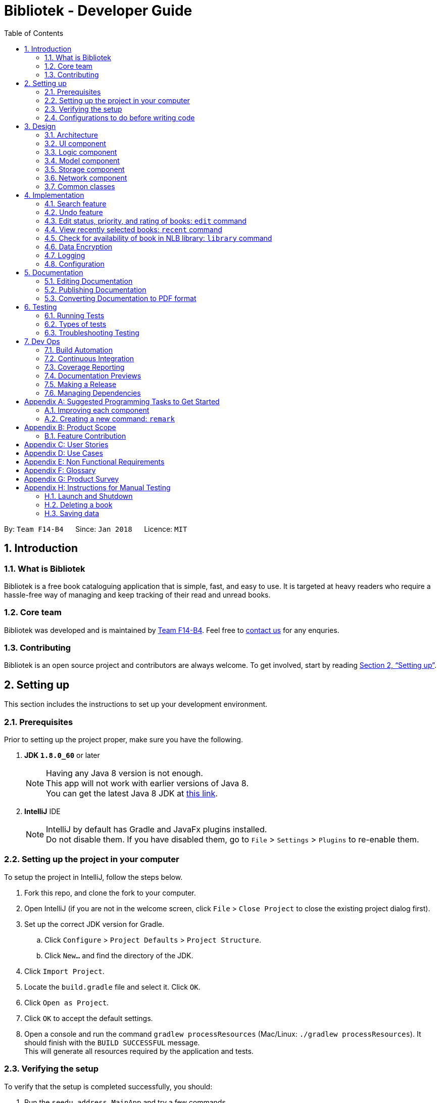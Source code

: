 = Bibliotek - Developer Guide
:toc: left
:toc-title: Table of Contents
:sectnums:
:imagesDir: images
:stylesDir: stylesheets
:xrefstyle: full
:linkattrs:
ifdef::env-github[]
:tip-caption: :bulb:
:note-caption: :information_source:
endif::[]
:repoURL: https://github.com/CS2103JAN2018-F14-B4/main/tree/master

By: `Team F14-B4`      Since: `Jan 2018`      Licence: `MIT`

== Introduction

=== What is Bibliotek
Bibliotek is a free book cataloguing application that is simple, fast, and easy to use. It is targeted at heavy readers who require a hassle-free way of managing and keep tracking of their read and unread books.

=== Core team
Bibliotek was developed and is maintained by https://github.com/CS2103JAN2018-F14-B4[Team F14-B4]. Feel free to https://f14-b4.netlify.com/contactus[contact us] for any enquries.

=== Contributing
Bibliotek is an open source project and contributors are always welcome. To get involved, start by reading <<Setting-Up>>.

[[Setting-Up]]
== Setting up

This section includes the instructions to set up your development environment.

=== Prerequisites

Prior to setting up the project proper, make sure you have the following.

. *JDK `1.8.0_60`* or later
+
[NOTE]
Having any Java 8 version is not enough. +
This app will not work with earlier versions of Java 8. +
You can get the latest Java 8 JDK at http://www.oracle.com/technetwork/java/javase/downloads/jdk8-downloads-2133151.html[this link].
+

. *IntelliJ* IDE
+
[NOTE]
IntelliJ by default has Gradle and JavaFx plugins installed. +
Do not disable them. If you have disabled them, go to `File` > `Settings` > `Plugins` to re-enable them.


=== Setting up the project in your computer

To setup the project in IntelliJ, follow the steps below.

. Fork this repo, and clone the fork to your computer.
. Open IntelliJ (if you are not in the welcome screen, click `File` > `Close Project` to close the existing project dialog first).
. Set up the correct JDK version for Gradle.
.. Click `Configure` > `Project Defaults` > `Project Structure`.
.. Click `New...` and find the directory of the JDK.
. Click `Import Project`.
. Locate the `build.gradle` file and select it. Click `OK`.
. Click `Open as Project`.
. Click `OK` to accept the default settings.
. Open a console and run the command `gradlew processResources` (Mac/Linux: `./gradlew processResources`). It should finish with the `BUILD SUCCESSFUL` message. +
This will generate all resources required by the application and tests.

=== Verifying the setup

To verify that the setup is completed successfully, you should:

. Run the `seedu.address.MainApp` and try a few commands.
. <<Testing,Run the tests>> to ensure they all pass.

=== Configurations to do before writing code

This subsection includes configurations that you may find necessary or useful as you work on this project. We recommend that you make these configuration changes and additions before you start writing code.

==== Configuring the coding style

This project follows https://github.com/oss-generic/process/blob/master/docs/CodingStandards.adoc[oss-generic coding standards]. IntelliJ's default style is mostly compliant with ours but it uses a different import order from ours. Follow the instructions below to rectify this.

. Go to `File` > `Settings...` (Windows/Linux), or `IntelliJ IDEA` > `Preferences...` (macOS).
. Select `Editor` > `Code Style` > `Java`.
. Click on the `Imports` tab to set the order.

* For `Class count to use import with '\*'` and `Names count to use static import with '*'`: Set to `999` to prevent IntelliJ from contracting the import statements.
* For `Import Layout`: The order is `import static all other imports`, `import java.\*`, `import javax.*`, `import org.\*`, `import com.*`, `import all other imports`. Add a `<blank line>` between each `import`.

Optionally, you can follow the <<UsingCheckstyle#, UsingCheckstyle.adoc>> document to configure Intellij to check style-compliance as you write code.

==== Updating documentation to match your fork

After forking the repo, links in the documentation will still point to the `se-edu/addressbook-level4` repo. If you plan to develop this as a separate product (i.e. instead of contributing to the `se-edu/addressbook-level4`) , you should replace the URL in the variable `repoURL` in `DeveloperGuide.adoc` and `UserGuide.adoc` with the URL of your fork.

==== Setting up CI

Set up Travis to perform Continuous Integration (CI) for your fork. See <<UsingTravis#, UsingTravis.adoc>> to learn how to set it up.

After setting up Travis, you can optionally set up coverage reporting for your team fork (see <<UsingCoveralls#, UsingCoveralls.adoc>>).

[NOTE]
Coverage reporting could be useful for a team repository that hosts the final version but it is not that useful for your personal fork.

Optionally, you can set up AppVeyor as a second CI (see <<UsingAppVeyor#, UsingAppVeyor.adoc>>).

[NOTE]
Having both Travis and AppVeyor ensures your App works on both Unix-based platforms and Windows-based platforms (Travis is Unix-based and AppVeyor is Windows-based).

==== Getting started with coding

When you are ready to start coding:

1. Get some sense of the overall design by reading <<Design-Architecture>>.
2. Take a look at <<GetStartedProgramming>>.

== Design

This section documents the design and interaction of components in Bibliotek. Please take a moment to understand the different components before making any code changes.

[[Design-Architecture]]
=== Architecture
The *_Architecture Diagram_* in Figure 1 explains the high-level design of the App.

.Architecture Diagram
image::Architecture.png[width="600"]

[TIP]
The `.pptx` files used to create diagrams in this document can be found in the link:{repoURL}/docs/diagrams/[diagrams] folder. To update a diagram, modify the diagram in the pptx file, select the objects of the diagram, and choose `Save as picture`.

Given below is a quick overview of each component.

`Main` has only one class called link:{repoURL}/src/main/java/seedu/address/MainApp.java[`MainApp`]. Its responsibilities are as follows.

* At app launch: Initializes the components in the correct sequence, and connects them up with each other.
* At shut down: Shuts down the components and invokes cleanup method where necessary.

<<Design-Commons,*`Commons`*>> represents a collection of classes used by multiple other components. Two of those classes play important roles at the architecture level.

* `EventsCenter` : This class (written using https://github.com/google/guava/wiki/EventBusExplained[Google's Event Bus library]) is used by components to communicate with other components using events (i.e. a form of _Event Driven_ design).
* `LogsCenter` : Used by many classes to write log messages to the App's log file.

The rest of the App consists of five components. These components and a brief summary of their responsibilities are given below.

* <<Design-Ui,*`UI`*>>: The UI of the App.
* <<Design-Logic,*`Logic`*>>: The command executor.
* <<Design-Model,*`Model`*>>: Holds the data of the App in-memory.
* <<Design-Storage,*`Storage`*>>: Reads data from, and writes data to, the hard disk.
* <<Design-Network,*`Network`*>>: Makes web API calls to online services.

Each of the five components:

* Defines its _API_ in an `interface` with the same name as the Component.
* Exposes its functionality using a `{Component Name}Manager` class.

For example, the `Logic` component defines it's API in the `Logic.java` interface and exposes its functionality using the `LogicManager.java` class.
The _Class Diagram_ in Figure 2 shows the interaction between different classes in the `Logic` component.

.Class Diagram of the Logic Component
image::LogicClassDiagram.png[width="800"]

[discrete]
==== Events-Driven nature of the design

The _Sequence Diagram_ in Figure 3 shows how the components interact for the scenario where the user issues the command `delete 1`.

.Component interactions for `delete 1` command (part 1)
image::SDforDeleteBook.png[width="800"]

[NOTE]
Note how the `Model` simply raises a `BookShelfChangedEvent` when the `BookShelf` data is changed, instead of asking `Storage` to save the updates to the hard disk.

Figure 4 shows how the `EventsCenter` reacts to that event, which eventually results in the updates being saved to the hard disk and the status bar of the UI being updated to reflect the 'Last Updated' time.

.Component interactions for `delete 1` command (part 2)
image::SDforDeleteBookEventHandling.png[width="800"]

[NOTE]
Note how the event is propagated through the `EventsCenter` to the `Storage` and `UI` without `Model` having to be coupled to either of them. This is an example of how this Event Driven approach helps us reduce direct coupling between components.

The sections below give more details of each component.

[[Design-Ui]]
=== UI component

The _Class Diagram_ in Figure 5 shows the interaction between different classes in the `Ui` component.

.Structure of the UI Component
image::UiClassDiagram.png[width="800"]

*API* : link:{repoURL}/src/main/java/seedu/address/ui/Ui.java[`Ui.java`]

The UI consists of a `MainWindow` that is made up of parts, such as `CommandBox`, `ResultDisplay`, `BookListPanel`, `StatusBarFooter`, `BookDetailsPanel`, etc. All these, including the `MainWindow`, inherit from the abstract `UiPart` class.

The `Ui` component uses JavaFx UI framework. The layout of these UI parts are defined in matching `.fxml` files that are in the `src/main/resources/view` folder. For example, the layout of the link:{repoURL}/src/main/java/seedu/address/ui/MainWindow.java[`MainWindow`] is specified in link:{repoURL}/src/main/resources/view/MainWindow.fxml[`MainWindow.fxml`].

The key functionalities of the `Ui` component are:

* Executing user commands using the `Logic` component.
* Binding itself to some data in the `Model` so that the UI can auto-update when data in the `Model` change.
* Responding to events raised from various parts of the App and updating the UI accordingly.

[[Design-Logic]]
=== Logic component

The _Class Diagram_ in Figure 6 shows the interaction between different classes in the `Logic` component.

[[fig-LogicClassDiagram]]
.Structure of the Logic Component
image::LogicClassDiagram.png[width="800"]

The `Logic` component is home to various classes which extends `Command`. These classes represent supported commands that may or may not be undoable.
The structural relationship between `Command` and `UndoableCommand` is shown in Figure 7 below.

.Structure of Commands in the Logic Component. This diagram shows finer details concerning `XYZCommand` and `Command` in <<fig-LogicClassDiagram>>
image::LogicCommandClassDiagram.png[width="800"]

NOTE: An `UndoableCommand` is a command that makes changes to the book shelf data.

*API* :
link:{repoURL}/src/main/java/seedu/address/logic/Logic.java[`Logic.java`]

The following is the general workflow when the user enters some input.

.  `Logic` uses the `BookShelfParser` class to parse the user input.
.  This results in a `Command` object which is executed by the `LogicManager`.
.  The command execution can affect the `Model` (e.g. adding a book), make web API calls using the `Network`, and/or raise events.
.  The result of the command execution is encapsulated as a `CommandResult` object which is passed back to the `Ui`.

The _Sequence Diagram_ in Figure 8 shows the interactions within the `Logic` component for the `execute("delete 1")` API call.

.Interactions Inside the Logic Component for the `delete 1` Command
image::DeleteBookSdForLogic.png[width="800"]

[[Design-Model]]
=== Model component

The _Class Diagram_ in Figure 9 shows the interaction between different classes in the `Model` component.

.Structure of the Model Component
image::ModelClassDiagram.png[width="800"]

*API* : link:{repoURL}/src/main/java/seedu/address/model/Model.java[`Model.java`]

The `Model`:

* stores a `UserPref` object that represents the user's preferences.
* stores the `BookShelf` data.
* stores the user added aliases.
* exposes an unmodifiable `ObservableList<Book>` that can be 'observed' e.g. the UI can be bound to this list so that the UI automatically updates when the data in the list changes.
* does not depend on any of the other components.

[[Design-Storage]]
=== Storage component

The _Class Diagram_ in Figure 10 shows the interaction between different classes in the `Storage` component.

.Structure of the Storage Component
image::StorageClassDiagram.png[width="800"]

*API* : link:{repoURL}/src/main/java/seedu/address/storage/Storage.java[`Storage.java`]

The `Storage` component:

* can save `UserPref` objects in json format and read it back.
* can save the `BookShelf` data in xml format and read it back.
* can save the recently selected books data in xml format and read it back.
* can save the `UniqueAliasList` data in xml format and read it back.
* does not depend on any of the other four components.

[[Design-Network]]
=== Network component

The _Class Diagram_ in Figure 11 shows the interaction between different classes in the `Network` component.

.Structure of the Network Component
image::NetworkClassDiagram.png[width="800"]

*API*: link:{repoURL}/src/main/java/seedu/address/network/Network.java[`Network.java`]

The `Network` component:

* can make asynchronous web API calls to Google Books API.
* can make asynchronous web API calls to NLB catalogue.
* does not depend on any of the other four components.

[[Design-Commons]]
=== Common classes

Classes used by multiple components are in the `seedu.address.commons` package. This includes event and utility classes.

== Implementation

This section describes some noteworthy details on how certain features are implemented.

// tag::search1[]
=== Search feature

The search feature allows the user to search for books on https://books.google.com/[Google Books, window="_blank"] that matches some user-specified parameters.
This allows the user to easily search for particular books, and to add them without having to enter all the information manually (using the `add` command).

==== Current Implementation

[[Search-Network]]
===== Network component
// end::search1[]

As part of the implementation of the search feature, the network component was added to allow for communicating with online services.
An overview of the network component can be found in <<Design-Network>>.

// tag::search2[]
The `Network` object is passed by `LogicManager` into each `Command`, and is available for use by default, without the need for the `Command` to override `setData`.

The `Network` API exposes various methods for making web API calls to various endpoints.
Apart from those, it also provides a `stop` method that allows for graceful shutdown of the internal asynchronous HTTP client.

As an example, if a command needs to retrieve search results from https://developers.google.com/books/[Google Books API, window="_blank"], it can make a call to the `searchBooks` method of the `Network` API.
The following sequence diagram shows what happens when `searchBooks` is called:

image::SearchBooksSequenceDiagram.png[width="700"]

The methods shown above are asynchronous - they will not wait for the completion of the HTTP request.
In particular, note that when `Network#searchBooks` finishes execution, the HTTP request might not have completed yet.
This is accomplished through the use of a chain of `CompletableFuture` objects, which holds the operations that the above methods wish to apply to the data.
This is most evident in the `executeGetAndApply` method, as shown below:
[source,java]
----
    private <T> CompletableFuture<T> executeGetAndApply(String url, Function<String, ? extends T> fn) {
        return httpClient
                .makeGetRequest(url)
                .thenApply(GoogleBooksApi::requireJsonContentType)
                .thenApply(GoogleBooksApi::requireHttpStatusOk)
                .thenApply(HttpResponse::getResponseBody)
                .thenApply(fn);
    }
----

Once the HTTP request completes, the operations in the `CompletableFuture` objects will be executed. These operations are summarized by the following activity diagram:

image::SearchBooksActivityDiagram.png[width="600"]

If the HTTP request fails, the response is unexpected, or the conversion to `BookShelf` fails, then the proceeding operations
added by the calls to `thenApply` will be skipped, and the `CompletableFuture` is considered to have completed exceptionally.
If necessary, the caller can handle the failure by chaining an `exceptionally` call onto the `CompletableFuture` it receives.

[[Search-Command]]
===== Search command

With the network component in place, the `search` command can now be implemented.

When a `search` command is entered, a `SearchCommand` object will be created if the parsing of the command was successful,
which will make a call to `searchBooks` on the `Network` API, as shown in the sequence diagram below:

image::SearchCommandSequenceDiagram.png[width="750"]

As described in <<Search-Network>>, when the event is handled by `NetworkManager`, this will result in an asynchronous HTTP request being made to https://developers.google.com/books/[Google Books API, window="_blank"].
Once the request and the parsing of the response completes successfully, the operation added by the `thenAccept` call in `SearchCommand` will be executed.
This results in the execution of the following method in `SearchCommand`:

[source,java]
----
    private void displaySearchResults(ReadOnlyBookShelf bookShelf) {
        model.updateSearchResults(bookShelf);
        model.setActiveListType(ActiveListType.SEARCH_RESULTS);
        EventsCenter.getInstance().post(new ActiveListChangedEvent());
        EventsCenter.getInstance().post(new NewResultAvailableEvent(
                String.format(SearchCommand.MESSAGE_SEARCH_SUCCESS, bookShelf.size())));
        EventsCenter.getInstance().post(new EnableCommandBoxRequestEvent());
    }
----

Note that this method is run on the JavaFX thread (using `Platform#runLater`) because it will result in updates to the book list panel.
If such updates are not done on the JavaFX thread, JavaFX will throw an `IllegalStateException`.

==== Design Considerations

===== Aspect: Asynchronous vs synchronous

* **Alternative 1 (current choice):** HTTP requests are made asynchronously.
** Pros: The application will be more responsive, as potentially long-running HTTP requests will not block the application thread.
** Cons: Not straightforward to implement, especially considering that changes to the UI have to be made on the JavaFX application thread.
* **Alternative 2:** HTTP requests are made synchronously (on the JavaFX application thread).
** Pros: More straightforward to implement, as well as to understand the implementation.
** Cons: The UI will be unresponsive for the duration of the HTTP requests, and this can degrade the user experience.

===== Aspect: Design of network API

* **Alternative 1 (current choice):** Call methods on the `Network` API directly, which return `CompletableFuture` objects.
** Pros: More explicit flow of data, making it easier to understand and debug.
** Cons: Since web API calls are made by certain commands, the `NetworkManager` will have to be passed from `MainApp` all the way into each `Command`.
* **Alternative 2:** Use events to request for web API calls and retrieve the results.
** Pros: Less coupling - no component will be directly depending on the network component.
** Cons: The flow of data can become less explicit and clear, and it becomes more complicated to use a single web API call for multiple purposes.

===== Aspect: Converting JSON responses to model types

* **Alternative 1 (current choice):** Convert to a temporary data holder before converting to model type.
** Pros: Easier and more straightforward implementation - a large part of the conversion work is done by the Jackson library.
** Cons: Slower and less efficient - due to the double conversion and the use of the Reflection API (in the Jackson library).
* **Alternative 2:** Convert parsed JSON directly to model type.
** Pros: Faster and more efficient.
** Cons: Code will be more complicated and tedious - we will need to traverse through the JSON node tree manually.
// end::search2[]

// tag::undoredo[]
=== Undo feature
==== Current Implementation

The undo mechanism is facilitated by an `UndoStack`, which resides inside `LogicManager`. It supports undoing of commands that modifies the state of the book shelf (e.g. `add`, `edit`). Such commands will inherit from `UndoableCommand`.

`UndoStack` only deals with `UndoableCommands`. Commands that cannot be undone will inherit from `Command` instead. The following diagram shows the inheritance diagram for commands:

image::LogicCommandClassDiagram.png[width="800"]

As you can see from the diagram, `UndoableCommand` adds an extra layer between the abstract `Command` class and concrete commands that can be undone, such as the `DeleteCommand`. Note that extra tasks need to be done when executing a command in an _undo-able_ way, such as saving the state of the book shelf before execution. `UndoableCommand` contains the high-level algorithm for those extra tasks while the child classes implements the details of how to execute the specific command. Note that this technique of putting the high-level algorithm in the parent class and lower-level steps of the algorithm in child classes is also known as the https://www.tutorialspoint.com/design_pattern/template_pattern.htm[template pattern].

Commands that are not undoable are implemented this way:
[source,java]
----
public class ListCommand extends Command {
    @Override
    public CommandResult execute() {
        // ... list logic ...
    }
}
----

With the extra layer, the commands that are undoable are implemented this way:
[source,java]
----
public abstract class UndoableCommand extends Command {
    @Override
    public CommandResult execute() {
        // ... undo logic ...

        executeUndoableCommand();
    }
}

public class DeleteCommand extends UndoableCommand {
    @Override
    public CommandResult executeUndoableCommand() {
        // ... delete logic ...
    }
}
----

Suppose that the user has just launched the application. The `UndoStack` will be empty at the beginning.

The user executes a new `UndoableCommand`, `delete 5`, to delete the 5th book in the book shelf. The current state of the book shelf is saved before the `delete 5` command executes. The `delete 5` command will then be pushed onto the `undoStack` (the current state is saved together with the command).

image::UndoRedoStartingStackDiagram.png[width="700"]

As the user continues to use the program, more commands are added into the `undoStack`. For example, the user may execute `add 1` to add a new book.

image::UndoRedoNewCommand1StackDiagram.png[width="700"]

[NOTE]
If a command fails its execution, it will not be pushed to the `UndoStack` at all.

The user now decides that adding the book was a mistake, and decides to undo that action using `undo`.

We will pop the most recent command out of the `undoStack`. We will restore the book shelf to the state before the `add` command executed.

image::UndoRedoExecuteUndoStackDiagram.png[width="700"]

[NOTE]
If the `undoStack` is empty, then there are no other commands left to be undone, and an `Exception` will be thrown when popping the `undoStack`.

The following sequence diagram shows how the undo operation works:

image::UndoRedoSequenceDiagram.png[width="700"]

Commands that are not undoable are not added into the `undoStack`. For example, `list`, which inherits from `Command` rather than `UndoableCommand`, will not be added after execution:

image::UndoRedoNewCommand2StackDiagram.png[width="700"]

The following activity diagram summarize what happens inside the `UndoStack` when a user executes a new command:

image::UndoRedoActivityDiagram.png[width="550"]

==== Design Considerations

===== Aspect: Implementation of `UndoableCommand`

* **Alternative 1 (current choice):** Add a new abstract method `executeUndoableCommand()`
** Pros: We will not lose any undone/redone functionality as it is now part of the default behaviour. Classes that deal with `Command` do not have to know that `executeUndoableCommand()` exist.
** Cons: Hard for new developers to understand the template pattern.
* **Alternative 2:** Just override `execute()`
** Pros: Does not involve the template pattern, easier for new developers to understand.
** Cons: Classes that inherit from `UndoableCommand` must remember to call `super.execute()`, or lose the ability to undo/redo.

===== Aspect: How undo executes

* **Alternative 1 (current choice):** Individual command knows how to undo by itself.
** Pros: Will use less memory (e.g. for `delete`, just save the book being deleted).
** Cons: We must ensure that the implementation of each individual command are correct.
* **Alternative 2:** Saves the entire book shelf.
** Pros: Easy to implement.
** Cons: May have performance issues in terms of memory usage.

===== Aspect: Type of commands that can be undone

* **Alternative 1 (current choice):** Only include commands that modifies the book fetch (`add`, `clear`, `edit`).
** Pros: We only revert changes that are hard to change back (the view can easily be re-modified as no data are lost).
** Cons: User might think that undo also applies when the view is modified (for example `search`), only to realize that it does not do that, after executing `undo`.
* **Alternative 2:** Include all commands.
** Pros: Might be more intuitive for the user.
** Cons: User have no way of skipping such commands if he or she just want to reset the state of the book  shelf and not the view.
**Additional Info:** See the discussion  https://github.com/se-edu/addressbook-level4/issues/390#issuecomment-298936672[here].
// end::undoredo[]

// tag::edit[]
=== Edit status, priority, and rating of books: `edit` command

==== Current implementation

When `edit` command is entered,

. `EditCommandParser` will extract the index and the parameters from the user input.
. `EditCommandParser` checks that at least one parameter is present, and that the parameter(s) are valid.
. `EditCommandParser` creates an `EditCommand` with the index and parameter(s).
. `EditCommand` is preprocessed to check that `ActiveListType` is correct and index is valid.
. The `Book` to edit (`bookToEdit`) is identified by the index. Another `Book` (`editedBook`) is created based on the specified parameters.
. `editedBook` replaces `bookToEdit` in `BookShelf`.


Sequence Diagram

image::editseq.png[width="550"]

Default value of the book.

image::defaultbook.png[width="550"]

The book after you edit (r/4, s/r, p/h).

image::newbook.png[width="550"]

==== Design considerations

===== Aspect: Presentation of rating

* **Alternative 1:** Show users the rating as a number.
** Pros: Easy to implement.
** Cons: Not aesthetically appealing.
* **Alternative 2 (current choice):** Show users the rating as stars.
** Pros: Difficult to implement.
** Cons: Improves the aesthetic appeal and clarity.

===== Aspect: Interpretation of unspecified parameters

* **Alternative 1 (current choice):** Unspecified parameters are left unchanged.
** Pros: Users can omit parameters that they do not wish to change.
** Cons: More difficult to implement.
* **Alternative 2:** Unspecified parameters are set to default value.
** Pros: Easy to implement.
** Cons: Users need to specify all parameters to change one.
// end::edit[]

// tag::recent[]
=== View recently selected books: `recent` command

The `recent` command allows the user to view books that he/she recently selected.
This allows the user to easily look back for a particular book, and to add it into his/her book shelf without having to perform a search again.

==== Current implementation

Recently selected books are stored in a `UniqueBookCircularList` which resides in `ModelManager`.
`Model` exposes a method `addRecentBook(Book)` to add new book selections. Whenever a new book is selected, `LogicManager` handles the `BookListSelectionChangedEvent` and adds the book into the list.

When `recent` is entered, it will be parsed into a `RecentCommand`, which when executed, sets the `ActiveListType` to `RECENT_BOOKS`.
It then posts `ActiveListChangedEvent` to the `EventCenter` to signal this change. The interaction between components is shown in the diagram below.

image::SequenceDiagramRecentCommandLogic.png[width="550"]

NOTE: `ActiveListType` is needed because the commands that users can perform on different lists differ. For example, users cannot delete books if the `ActiveListType` is `RECENT_BOOKS`.

`ActiveListChangedEvent` is handled by `MainWindow`, which updates the list displayed in `BookListPanel`.

image::SequenceDiagramRecentCommandEvent.png[width="450"]

`UniqueBookCircularList` has size 50 by default. For illustration purposes, assume we have a
`UniqueBookCircularList` of size 2 that is empty at the start. `ActiveListType` is `BOOK_SHELF`.

The user performs `select 1` to view information on the 1st book in the book shelf. The
selected book is added onto the `UniqueBookCircularList`.

image::RecentCommandListOne.png[width="450"]

NOTE: If select fails to execute (eg. given index is invalid), the list will remain unchanged.

The user then selects another book with `select 2`. The book is added to the front of the `UniqueBookCircularList`.

image::RecentCommandListTwo.png[width="450"]

NOTE: Selecting a book directly from the UI (without using `select` command) will also update the list according.

Now if the user performs `select 1` again, the book `One`, which already exists in the list, will be removed
from the list and added again so that it is in the first index of the list (most recently selected).

image::RecentCommandListThree.png[width="450"]

Note that the `UniqueBookCircularList` is currently full. When user performs `select 3`, since
`Three` is not in the list, the book at the last index (the least recent selection) is removed to make space for `Three` (`Two` in this case).

image::RecentCommandListFour.png[width="450"]

NOTE: `UniqueBookCircularList::equals` is order sensitive since the order determines the recency.

When Bibliotek is exited, the data in the `UniqueBookCircularList` is stored in the format
of `BookShelf`. This data is read and converted to `UniqueBookCircularList` upon opening Bibliotek.

==== Design considerations

===== Aspect: Type of selected books that are shown

* **Alternative 1 (current choice):** All books selected from the user's book shelf or search results.
** Pros: More intuitive for the user.
** Cons: Users can easily find books in his book shelf. Including these books in `recent` list
may not be useful and take up space.
* **Alternative 2:** Only books selected from the user's search results.
** Pros: Users are more likely to need `recent` to find these books. We can reduce clutter
by only showing these books.
** Cons: Less intuitive for the user. We also need to deal with books that are added or deleted after selection.

===== Aspect: Data structure to hold the recently selected books data

* **Alternative 1 (current choice):** Make a new type of book list `UniqueBookCircularList`.
** Pros: Can make the size limit and add mechanism a property of the new list.
** Cons: Have to deal with multiple data structures to hold data for different purposes.
* **Alternative 2:** Use `BookShelf`.
** Pros: Re-use of existing data structure.
** Cons: `BookShelf` supports functionalities that are not needed to store recently selected books.
// end::recent[]

// tag::library[]
=== Check for availability of book in NLB library: `library` command

The `library` command allows the user to easily check for the availability of books in NLB libraries.
This eliminates the need to manually enter search information into the NLB catalogue. The user can use this information to decide when or whether to read a book.

==== Current implementation

When a `library` command is entered, a `LibraryCommand` will be created if the parsing of the command was successful, which will
make a call to `searchLibraryForBook(Book)` on the `Network` API. This will result in an asynchronous HTTP request being made to
https://catalogue.nlb.gov.sg/cgi-bin/spydus.exe/MSGTRN/EXPNOS/NLBHOME?HOMEPRMS=NLBGENPARAMS[NLB Catalogue].
Once the HTTP request completes, the operations in the `.thenApply(...)`, shown in the code block below, will execute.

[source,java]
----
    private CompletableFuture<String> execute(String url, Book book) {
        return httpClient
                .makeGetRequest(url)
                .thenApply(NlbCatalogueApi::requireHtmlContentType)
                .thenApply(NlbCatalogueApi::requireHttpStatusOk)
                .thenApply(HttpResponse::getResponseBody)
                .thenApply(result -> NlbResultHelper.getUrl(result, book));
    }
----

This is summarized by the following activity diagram:

image::LibraryCommandActivityDiagram.png[width="600"]

The `CompletableFuture` completes exceptionally if the content type or status code is wrong.
Else, a URL of the page showing availability of the target book, if any, is obtained.
This depends on the response HTML, which can be categorized into the following:

* Full display (the page we want): The URL which the HTTP GET request was made to is returned.
* Non-empty list of results: The URL of the top result is returned.
* Empty list of results: A custom message, reporting that no result is found, is returned.

Once the necessary result is obtained, the following method in `LibraryCommand` is executed:

[source,java]
----
    private void onSuccessfulRequest(String result, Book book) {
        EventsCenter.getInstance().post(new ShowLibraryResultRequestEvent(result));
        EventsCenter.getInstance().post(new NewResultAvailableEvent(
                String.format(MESSAGE_SUCCESS, book)));
    }
----

`ShowLibraryResultRequestEvent` is handled by `MainWindow` and `BookInLibraryPanel` to load the URL using a `WebView` and display the webpage.
The loaded page is post-processed using a script to show only the relevant section.

==== Design considerations

===== Aspect: How to show the book availability

* **Alternative 1 (current choice):** Load the webpage using a `WebView`.
** Pros: Immune to changes in structure of that webpage.
** Cons: Lesser flexibility in structure and content. Also subject to limitations of `WebView`.
* **Alternative 2:** Extract the relevant information from the HTTP response and design a new panel to show the results.
** Pros: Greater control over structure and content.
** Cons: Vulnerable to changes in structure of that webpage.

===== Aspect: Using advanced search versus basic search

* **Alternative 1 (current choice):** Perform basic search, using a HTTP GET request.
** Pros: Faster response time.
** Cons: Searched keyword seem to only be matched to title or authors.
* **Alternative 2:** Perform advanced search, using a HTTP POST request.
** Pros: Can limit the search results using more parameters such as year or ISBN.
** Cons: Slower response time.

===== Aspect: Whether to load in `WebView` directly or pre-process through `Network` component

* **Alternative 1 (current choice):** Pre-process HTTP request response in `Network` component, then send intended URL to `WebView`.
** Pros: Processing happens behind the scene, and does not distract user.
** Cons: User is subject to waiting times without feedback on progress. Furthermore the control flow becomes more complicated since an URL still needs to be passed to and loaded on the `WebView` eventually.
* **Alternative 2:** Load search URL in `WebView` and navigate to intended page using script.
** Pros: Easier to implement. Eliminate the need to modify `Network` component.
** Cons: User will be able to see the navigation between pages.
// end::library[]

// tag::encrypt[]
=== Data Encryption

==== Current implementation

* **When `encrypt` command is entered**

. `EncryptCommand` is processed to set isEncrypt to be true.

. The `Bibliotek` cannot be run any command except `decrypt` and `help` command.

* If you enter a wrong key.

image::shouldbedecryptfirst.png[width="650"]

* **When the `Bibliotek` is encrypted and `decrypt` command is entered**

. `DecryptCommandParser` will extract key from the user input.
. `DecryptCommandParser` creates an `DecryptCommand` the key.
. `DecryptCommand` is preprocessed to check that key is correct(decode the key from the storage).
. `DecryptCommand` is processed to set isEncrypt to be false.

* If your entered key is correct

image::correctkey.png[width="650"]

* If your entered key is wrong

image::wrongkey.png[width="650"]


* **When `setKey` command is entered**

. `setKeyCommandParser` will extract the old key and new key from the user input.
. `setKeyCommandParser` checks that  two parameters are present, and that the parameters are valid.
. `setKeyCommandParser` creates an `setPasswordCommand` with the parameters.
. `setPasswordCommand` is preprocessed to check that oldPassword is correct.
. If the oldKye is correct, `setPasswordCommand` will send a setKey command to LogicManager.
. LogicManager will send set_new_key request to ModelManger.
. ModelManager indicate the keyChangedevent and handle it, and set the bookshelf's key to be new key.
. ModelManager will encode the key, before indicate the keyChangedevent.
. StorageManager handle the event by update the bibliotek with the new key(encoded key).

* If you entered old key is correct.

image::setsuccess.png[width="650"]

* If you entered old key is incorrect.

image::wrongkey(set).png[width="650"]

* The encode key are implement in this way:
[source,java]
----
    public static String encrypKey(String mykey) throws Exception {
        byte[] byarray = encrypt(mykey.getBytes(ENCODE), defaultKey.getBytes(ENCODE));
        String encryptkey = new BASE64Encoder().encode(byarray);
        return encryptkey;
    }

    public static byte[] encrypt(byte[] mykey, byte[] key) throws Exception {
        SecureRandom secureRandom = new SecureRandom();

        DESKeySpec desKeySpec = new DESKeySpec(key);

        SecretKeyFactory secretKeyFactory = SecretKeyFactory.getInstance(DES);
        SecretKey securekey = secretKeyFactory.generateSecret(desKeySpec);

        Cipher cipher = Cipher.getInstance(DES);

        cipher.init(Cipher.ENCRYPT_MODE, securekey, secureRandom);

        return cipher.doFinal(mykey);
    }
----

* The encode key are implement in this way:
[source,java]
----
    public static String decryptKey(String yourkey) throws IOException, Exception {
        if (yourkey == null) {
            return null;
        }
        BASE64Decoder base64Decoder = new BASE64Decoder();
        byte[] decodeBuffer = base64Decoder.decodeBuffer(yourkey);
        byte[] bytes = decrypt(decodeBuffer, defaultKey.getBytes(ENCODE));
        return new String(bytes, ENCODE);
    }

    private static byte[] decrypt(byte[] yourkey, byte[] key) throws Exception {

        SecureRandom secureRandom = new SecureRandom();

        DESKeySpec desKeySpec = new DESKeySpec(key);

        SecretKeyFactory secretKeyFactory = SecretKeyFactory.getInstance(DES);
        SecretKey securekey = secretKeyFactory.generateSecret(desKeySpec);

        Cipher cipher = Cipher.getInstance(DES);

        cipher.init(Cipher.DECRYPT_MODE, securekey, secureRandom);

        return cipher.doFinal(yourkey);
    }
----
The default key "admin" will be stored as:

image::password_admin.png[width="650"]
// end::encrypt[]

==== Design considerations

===== Aspect: Whether to use three commands instead of only one

* **Alternative 1 (current choice):** Use three commands to do the encrypt, decrypt and setkey actions
** Pros: Users can clearly know what they can do about the key.
** Cons: Users should learn two more commands
* **Alternative 2:** Use only one setKey command to solve all three features.
** Pros: Seem that users can eliminate the typing.
** Cons: Users will feel confuse, not so clear about the command.

===== Aspect: Whether to encode the key before store it

* **Alternative 1 (current choice):** Stores the encoded key.
** Pros: Others cannot know users' key easily.
** Cons: Difficult to implement.
* **Alternative 2:** Store the text form key.
** Pros: Easy to implement.
** Cons: Others can know users' key easily.

=== Logging

We are using `java.util.logging` package for logging. The `LogsCenter` class is used to manage the logging levels and logging destinations.

* The logging level can be controlled using the `logLevel` setting in the configuration file (See <<Implementation-Configuration>>).
* The `Logger` for a class can be obtained using `LogsCenter.getLogger(Class)` which will log messages according to the specified logging level.
* Currently log messages are output through `Console` and to a `.log` file.

Below are the different *logging levels* and descriptions of when each level should be used.

* `SEVERE` : Critical problem detected which may possibly cause the termination of the application.
* `WARNING` : Can continue, but with caution.
* `INFO` : Information showing the noteworthy actions by the App.
* `FINE` : Details that is not usually noteworthy but may be useful in debugging e.g. print the actual list instead of just its size.

[[Implementation-Configuration]]
=== Configuration

Certain properties of the application (e.g App name, logging level) can be controlled through the configuration file (default: `config.json` which can be found in your project folder).

== Documentation

We use asciidoc for writing documentation.

[NOTE]
We chose asciidoc over Markdown because asciidoc, although a bit more complex than Markdown, provides more flexibility in formatting.

=== Editing Documentation

See <<UsingGradle#rendering-asciidoc-files, UsingGradle.adoc>> to learn how to render `.adoc` files locally to preview the end result of your edits.
Alternatively, you can download the AsciiDoc plugin for IntelliJ, which allows you to preview the changes you have made to your `.adoc` files in real-time.

=== Publishing Documentation

See <<UsingTravis#deploying-github-pages, UsingTravis.adoc>> to learn how to deploy GitHub Pages using Travis.

=== Converting Documentation to PDF format

We use https://www.google.com/chrome/browser/desktop/[Google Chrome] for converting documentation to PDF format, as Chrome's PDF engine preserves hyperlinks used in webpages.

Here are the steps to convert the project documentation files to PDF format.

.  Follow the instructions in <<UsingGradle#rendering-asciidoc-files, UsingGradle.adoc>> to convert the AsciiDoc files in the `docs/` directory to HTML format.
.  Go to your generated HTML files in the `build/docs` folder, right click on them and select `Open with` -> `Google Chrome`.
.  Within Chrome, click on the `Print` option in Chrome's menu. You should see a pop-up similar to Figure 12 below.
.  Set the destination to `Save as PDF`, then click `Save` to save a copy of the file in PDF format. For best results, follow the settings as indicated in Figure 12.

.Saving documentation as PDF files in Chrome
image::chrome_save_as_pdf.png[width="300"]

[[Testing]]
== Testing

This section includes some information that may be useful for testing the project.

=== Running Tests

There are three ways to run tests.

[TIP]
The most reliable way to run tests is the 3rd one. The first two methods might fail some GUI tests due to platform/resolution-specific idiosyncrasies.

*Method 1: Using IntelliJ JUnit test runner*

* To run all tests, right-click on the `src/test/java` folder and choose `Run 'All Tests'`.
* To run a subset of tests, you can right-click on a test package, test class, or a test and choose `Run 'ABC'`.

*Method 2: Using Gradle*

* Open a console and run the command `gradlew clean allTests` (Mac/Linux: `./gradlew clean allTests`).

[NOTE]
See <<UsingGradle#, UsingGradle.adoc>> for more info on how to run tests using Gradle.

*Method 3: Using Gradle (headless)*

Thanks to the https://github.com/TestFX/TestFX[TestFX, window="_blank"_] library we use, our GUI tests can be run in the _headless_ mode. In the headless mode, GUI tests do not show up on the screen. That means the developer can do other things on the Computer while the tests are running.

To run tests in headless mode, open a console and run the command `gradlew clean headless allTests` (Mac/Linux: `./gradlew clean headless allTests`).

=== Types of tests

We have two types of tests:

.  *GUI Tests* - These are tests involving the GUI. They include:
.. _System Tests_ that test the entire App by simulating user actions on the GUI. These are in the `systemtests` package.
.. _Unit tests_ that test the individual components. These are in `seedu.address.ui` package.
.  *Non-GUI Tests* - These are tests not involving the GUI. They include:
..  _Unit tests_ targeting the lowest level methods/classes. +
e.g. `seedu.address.commons.StringUtilTest`
..  _Integration tests_ that are checking the integration of multiple code units (those code units are assumed to be working). +
e.g. `seedu.address.storage.StorageManagerTest`
..  Hybrids of unit and integration tests. These test are checking multiple code units as well as how the are connected together. +
e.g. `seedu.address.logic.LogicManagerTest`


=== Troubleshooting Testing
**Problem: `HelpWindowTest` fails with a `NullPointerException`.**

* Reason: One of its dependencies, `UserGuide.html` in `src/main/resources/docs` is missing.
* Solution: Execute Gradle task `processResources`.

**Problem: `AddCommandSystemTest` or `SearchCommandSystemTest` fails with a `GuiRobot$EventTimeoutException`.**

* Reason: The required data could not be fetched from the online service within 10s. The service could be down at the moment.
* Solution: Check that you are connected to the Internet, or if you are, try again later.

== Dev Ops

This section contains some information or tools that may be useful for managing the project.

=== Build Automation

See <<UsingGradle#, UsingGradle.adoc>> to learn how to use Gradle for build automation.

=== Continuous Integration

We use https://circleci.com/[CircleCI, window="_blank"], https://travis-ci.org/[Travis CI, window="_blank"], and https://www.appveyor.com/[AppVeyor, window="_blank"_] to perform _Continuous Integration_ on our projects.
See <<UsingCircleCI#, UsingCircleCI.adoc>>, <<UsingTravis#, UsingTravis.adoc>>, and <<UsingAppVeyor#, UsingAppVeyor.adoc>> for more details.

=== Coverage Reporting

We use https://coveralls.io/[Coveralls, window="_blank"] to track the code coverage of our projects. See <<UsingCoveralls#, UsingCoveralls.adoc>> for more details.

=== Documentation Previews
When a pull request has changes to asciidoc files, you can use https://www.netlify.com/[Netlify, window="_blank"] to see a preview of how the
HTML version of those asciidoc files will look like when the pull request is merged. See <<UsingNetlify#, UsingNetlify.adoc>> for more details.

=== Making a Release

Here are the steps to create a new release.

.  Update the version number in link:{repoURL}/src/main/java/seedu/address/MainApp.java[`MainApp.java`, window="_blank"].
.  Generate a JAR file <<UsingGradle#creating-the-jar-file, using Gradle>>.
.  Tag the repo with the version number, e.g. `v0.1`.
.  https://help.github.com/articles/creating-releases/[Create a new release using GitHub, window="_blank"] and upload the JAR file you created.

=== Managing Dependencies

A project often depends on third-party libraries. For example, Bibliotek depends on the http://wiki.fasterxml.com/JacksonHome[Jackson library, window="_blank"_] for XML parsing.
We make use of Gradle to manage the project dependencies. Gradle can automate the downloading of these dependencies, saving us time and effort.

While strongly discouraged by us, you can nevertheless opt for one of the following alternatives.

* Include those libraries in the repo (though this bloats the repo size).
* Download those libraries manually (though this creates extra work for you).

[[GetStartedProgramming]]
[appendix]
== Suggested Programming Tasks to Get Started

Suggested path for new programmers:

1. First, add small local-impact (i.e. the impact of the change does not go beyond the component) enhancements to one component at a time. Some suggestions are given in <<GetStartedProgramming-EachComponent>>.

2. Next, add a feature that touches multiple components to learn how to implement an end-to-end feature across all components. <<GetStartedProgramming-RemarkCommand>> explains how to go about adding such a feature.

[[GetStartedProgramming-EachComponent]]
=== Improving each component

Each individual exercise in this section is component-based (i.e. you would not need to modify the other components to get it to work).

[discrete]
==== `Logic` component

*Scenario:* You are in charge of `logic`. During dog-fooding, your team realize that it is troublesome for a new user, who has not set up any custom aliases yet, to type the whole command in order to execute a command. Your team devise some strategies to help cut down the amount of typing necessary, and one of the suggestions was to implement aliases for the command words. Your job is to implement such aliases.

[TIP]
Do take a look at <<Design-Logic>> before attempting to modify the `Logic` component.

. Add a shorthand equivalent alias for each of the individual commands. For example, besides typing `clear`, the user can also type `c` to remove all books in the list.
+
****
* Hints
** Just like we store each individual command word constant `COMMAND_WORD` inside `*Command.java` (e.g.  link:{repoURL}/src/main/java/seedu/address/logic/commands/EditCommand.java[`EditCommand#COMMAND_WORD`], link:{repoURL}/src/main/java/seedu/address/logic/commands/DeleteCommand.java[`DeleteCommand#COMMAND_WORD`]), you need a new constant for aliases as well (e.g. `EditCommand#COMMAND_ALIAS`).
** link:{repoURL}/src/main/java/seedu/address/logic/parser/BookShelfParser.java[`BookShelfParser`] is responsible for analyzing command words.
* Solution
** Modify the switch statement in link:{repoURL}/src/main/java/seedu/address/logic/parser/BookShelfParser.java[`BookShelfParser#parseCommand(String)`] such that both the proper command word and alias can be used to execute the same intended command.
** Add new tests for each of the aliases that you have added.
** Update the user guide to document the new aliases.
** See this https://github.com/se-edu/addressbook-level4/pull/785[PR] for the full solution.
****

[discrete]
==== `Model` component

*Scenario:* You are in charge of `model`. One day, the `logic`-in-charge approaches you for help. He wants to implement a command such that the user is able to remove all custom aliases for a certain command, but the model API does not support such a functionality at the moment. Your job is to implement an API method, so that your teammate can use your API to implement his command.

[TIP]
Do take a look at <<Design-Model>> before attempting to modify the `Model` component.

. Add a `removeAliasForCommand(String)` method. All aliases for the specified command will be removed from the alias list.
+
****
* Hints
** The link:{repoURL}/src/main/java/seedu/address/model/Model.java[`Model`] and the link:{repoURL}/src/main/java/seedu/address/model/alias/UniqueAliasList.java[`UniqueAliasList`] API need to be updated.
** Think about how you can use SLAP to design the method. Where should we place the main logic of deleting aliases?
**  Find out which of the existing API methods in  link:{repoURL}/src/main/java/seedu/address/model/alias/UniqueAliasList.java[`UniqueAliasList`] and link:{repoURL}/src/main/java/seedu/address/model/alias/Alias.java[`Alias`] classes are used in implementing the removal logic. link:{repoURL}/src/main/java/seedu/address/model/alias/UniqueAliasList.java[`UniqueAliasList`] allows you to remove an alias, and link:{repoURL}/src/main/java/seedu/address/model/alias/Alias.java[`Alias`] allows you to access the alias prefix.
* Solution
** Implement a `removeAliasWithPrefix(String)` method in link:{repoURL}/src/main/java/seedu/address/model/alias/UniqueAliasList.java[`UniqueAliasList`]. Loop through each alias, and remove the alias if the prefix of the alias matches the given `String`.
** Add a new API method `removeAliasForCommand(String)` in link:{repoURL}/src/main/java/seedu/address/model/ModelManager.java[`ModelManager`]. Your link:{repoURL}/src/main/java/seedu/address/model/ModelManager.java[`ModelManager`] should call `UniqueAliasList#removeAliasWithPrefix(String)`.
** Add new tests for each of the new public methods that you have added.
****

[discrete]
==== `Ui` component

*Scenario:* You are in charge of `ui`. During a beta testing session, your team is observing how users use Bibliotek. You realize that one user made a typing mistake in his command, but did not realize he had done so because the error message wasn't prominent enough. A second user keeps scrolling down the list, because he keeps forgetting the index of the last book in the list. Your job is to implement improvements to the UI to solve these problems.

[TIP]
Do take a look at <<Design-Ui>> before attempting to modify the `UI` component.

. Modify link:{repoURL}/src/main/java/seedu/address/commons/events/ui/NewResultAvailableEvent.java[`NewResultAvailableEvent`] such that link:{repoURL}/src/main/java/seedu/address/ui/ResultDisplay.java[`ResultDisplay`] can show a different style on error (currently it shows the same regardless of errors).
+
**Before**
+
image::getting-started-ui-result-before.png[width="200"]
+
**After**
+
image::getting-started-ui-result-after.png[width="200"]
+
****
* Hints
** link:{repoURL}/src/main/java/seedu/address/commons/events/ui/NewResultAvailableEvent.java[`NewResultAvailableEvent`] is raised by link:{repoURL}/src/main/java/seedu/address/ui/CommandBox.java[`CommandBox`] which also knows whether the result is a success or failure, and is caught by link:{repoURL}/src/main/java/seedu/address/ui/ResultDisplay.java[`ResultDisplay`] which is where we want to change the style to.
** Refer to link:{repoURL}/src/main/java/seedu/address/ui/CommandBox.java[`CommandBox`] for an example on how to display an error.
* Solution
** Modify link:{repoURL}/src/main/java/seedu/address/commons/events/ui/NewResultAvailableEvent.java[`NewResultAvailableEvent`] 's constructor so that users of the event can indicate whether an error has occurred.
** Modify link:{repoURL}/src/main/java/seedu/address/ui/ResultDisplay.java[`ResultDisplay#handleNewResultAvailableEvent(NewResultAvailableEvent)`] to react to this event appropriately.
** You can write two different kinds of tests to ensure that the functionality works:
*** The unit tests for `ResultDisplay` can be modified to include verification of the color.
*** The system tests link:{repoURL}/src/test/java/systemtests/BibliotekSystemTest.java[`BibliotekSystemTest#assertCommandBoxShowsDefaultStyle() and BibliotekSystemTest#assertCommandBoxShowsErrorStyle()`] to include verification for `ResultDisplay` as well.
** See this https://github.com/se-edu/addressbook-level4/pull/799[PR] for the full solution.
*** Do read the commits one at a time if you feel overwhelmed.
****

. Modify the link:{repoURL}/src/main/java/seedu/address/ui/StatusBarFooter.java[`StatusBarFooter`] to show the total number of books in the book shelf.
+
**Before**
+
image::getting-started-ui-status-before.png[width="500"]
+
**After**
+
image::getting-started-ui-status-after.png[width="500"]
+
****
* Hints
** link:{repoURL}/src/main/resources/view/StatusBarFooter.fxml[`StatusBarFooter.fxml`] will need a new `StatusBar`. Be sure to set the `GridPane.columnIndex` properly for each `StatusBar` to avoid misalignment!
** link:{repoURL}/src/main/java/seedu/address/ui/StatusBarFooter.java[`StatusBarFooter`] needs to initialize the status bar on application start, and to update it accordingly whenever the book shelf is updated.
* Solution
** Modify the constructor of link:{repoURL}/src/main/java/seedu/address/ui/StatusBarFooter.java[`StatusBarFooter`] to take in the number of books when the application just started.
** Use link:{repoURL}/src/main/java/seedu/address/ui/StatusBarFooter.java[`StatusBarFooter#handleBookShelfChangedEvent(BookShelfChangedEvent)`] to update the number of books whenever there are new changes to the book shelf.
** For tests, modify link:{repoURL}/src/test/java/guitests/guihandles/StatusBarFooterHandle.java[`StatusBarFooterHandle`] by adding a state-saving functionality for the total number of books status, just like what we did for save location and sync status.
** For system tests, modify link:{repoURL}/src/test/java/systemtests/BibliotekSystemTest.java[`BibliotekSystemTest`] to also verify the new total number of books status bar.
** See this https://github.com/se-edu/addressbook-level4/pull/803[PR] for the full solution.
****

[discrete]
==== `Storage` component

*Scenario:* You are in charge of `storage`. For your next project milestone, your team plans to implement a new feature of saving the book shelf to the cloud. However, the current implementation of the application constantly saves the book shelf after the execution of each command, which is not ideal if the user is working on limited internet connection. Your team decided that the application should instead save the changes to a temporary local backup file first, and only upload to the cloud after the user closes the application. Your job is to implement a backup API for the book shelf storage.

[TIP]
Do take a look at <<Design-Storage>> before attempting to modify the `Storage` component.

. Add a new method `backupBookShelf(ReadOnlyBookShelf)`, so that the book shelf can be saved in a fixed temporary location.
+
****
* Hint
** Add the API method in link:{repoURL}/src/main/java/seedu/address/storage/BookShelfStorage.java[`BookShelfStorage`] interface.
** Implement the logic in link:{repoURL}/src/main/java/seedu/address/storage/StorageManager.java[`StorageManager`] and link:{repoURL}/src/main/java/seedu/address/storage/XmlBookShelfStorage.java[`XmlBookShelfStorage`] class.
* Solution
** See this https://github.com/se-edu/addressbook-level4/pull/594[PR] for the full solution.
****

[[GetStartedProgramming-RemarkCommand]]
=== Creating a new command: `remark`

By creating this command, you will get a chance to learn how to implement a feature end-to-end, touching all major components of the app.

*Scenario:* You are a software maintainer for Bibliotek, as the former developer team has moved on to new projects. The current users of your application have a list of new feature requests that they hope the software will eventually have. The most popular request is to allow adding additional comments/notes about a particular book, by providing a flexible `remark` field for each book. After designing the specification for the `remark` command, you are convinced that this feature is worth implementing. Your job is to implement the `remark` command.

==== Description
Edits the remark for a book specified in the `INDEX`. +
Format: `remark INDEX r/[REMARK]`

Examples:

* `remark 1 r/Recommended by YX.` +
Edits the remark for the first book to `Recommended by YX.`
* `remark 1 r/` +
Removes the remark for the first book.

==== Step-by-step Instructions

===== [Step 1] Logic: Teach the app to accept 'remark' which does nothing
Let's start by teaching the application how to parse a `remark` command. We will add the logic of `remark` later.

**Main:**

. Add a `RemarkCommand` that extends link:{repoURL}/src/main/java/seedu/address/logic/commands/UndoableCommand.java[`UndoableCommand`]. Upon execution, it should just throw an `Exception`.
. Modify link:{repoURL}/src/main/java/seedu/address/logic/parser/BookShelfParser.java[`BookShelfParser`] to accept a `RemarkCommand`.

**Tests:**

. Add `RemarkCommandTest` that tests that `executeUndoableCommand()` throws an Exception.
. Add new test method to link:{repoURL}/src/test/java/seedu/address/logic/parser/BookShelfParserTest.java[`BookShelfParserTest`], which tests that typing "remark" returns an instance of `RemarkCommand`.

===== [Step 2] Logic: Teach the app to accept 'remark' arguments
Let's teach the application to parse arguments that our `remark` command will accept. E.g. `1 r/Recommended by YX.`

**Main:**

. Modify `RemarkCommand` to take in an `Index` and `String` and print those two parameters as the error message.
. Add `RemarkCommandParser` that knows how to parse two arguments, one index and one with prefix 'r/'.
. Modify link:{repoURL}/src/main/java/seedu/address/logic/parser/BookShelfParser.java[`BookShelfParser`] to use the newly implemented `RemarkCommandParser`.

**Tests:**

. Modify `RemarkCommandTest` to test the `RemarkCommand#equals()` method.
. Add `RemarkCommandParserTest` that tests different boundary values
for `RemarkCommandParser`.
. Modify link:{repoURL}/src/test/java/seedu/address/logic/parser/BookShelfParserTest.java[`BookShelfParserTest`] to test that the correct command is generated according to the user input.

===== [Step 3] Ui: Add a placeholder for remark in `BookCard`
Let's add a placeholder on all our link:{repoURL}/src/main/java/seedu/address/ui/BookCard.java[`BookCard`] s to display a remark for each book later.

**Main:**

. Add a `Label` with any random text inside link:{repoURL}/src/main/resources/view/BookListCard.fxml[`BookListCard.fxml`].
. Add FXML annotation in link:{repoURL}/src/main/java/seedu/address/ui/BookCard.java[`BookCard`] to tie the variable to the actual label.

**Tests:**

. Modify link:{repoURL}/src/test/java/guitests/guihandles/BookCardHandle.java[`BookCardHandle`] so that future tests can read the contents of the remark label.

===== [Step 4] Model: Add `Remark` class
We have to properly encapsulate the remark in our link:{repoURL}/src/main/java/seedu/address/model/book/Book.java[`Book`] class. Instead of just using a `String`, let's follow the conventional class structure that the codebase already uses by adding a `Remark` class.

**Main:**

. Add `Remark` to model component (you can copy from link:{repoURL}/src/main/java/seedu/address/model/book/Description.java[`Description`] and change the names accordingly).
. Modify `RemarkCommand` to now take in a `Remark` instead of a `String`.

**Tests:**

. Add test for `Remark`, to test the `Remark#equals()` method.

===== [Step 5] Model: Modify `Book` to support a `Remark` field
Now we have the `Remark` class, we need to actually use it inside link:{repoURL}/src/main/java/seedu/address/model/book/Book.java[`Book`].

**Main:**

. Add `getRemark()` in link:{repoURL}/src/main/java/seedu/address/model/book/Book.java[`Book`].
. You may assume that the user will not be able to use the `edit` command to modify the remarks field.
. Modify link:{repoURL}/src/main/java/seedu/address/model/util/SampleDataUtil.java/[`SampleDataUtil`] to add remarks for the sample data (delete your `bookshelf.xml` so that the application will load the sample data when you launch it.)

===== [Step 6] Storage: Add `Remark` field to `XmlAdaptedBook` class
We now have `Remark` s for `Book` s, but they will be gone when we exit the application. Let's modify link:{repoURL}/src/main/java/seedu/address/storage/XmlAdaptedBook.java[`XmlAdaptedBook`] to include a `Remark` field so that it will be saved.

**Main:**

. Add a new Xml field for `Remark`.

**Tests:**

. Fix `invalidAndValidBookBookShelf.xml`, `typicalBooksBookShelf.xml`, `validBookShelf.xml` etc., such that the XML tests will not fail due to a missing `<remark>` element.

===== [Step 6b] Test: Add withRemark() for `BookBuilder`
Since `Book` can now have a `Remark`, we should add a helper method to link:{repoURL}/src/test/java/seedu/address/testutil/BookBuilder.java[`BookBuilder`], so that users are able to create remarks when building a link:{repoURL}/src/main/java/seedu/address/model/book/Book.java[`Book`].

**Tests:**

. Add a new method `withRemark()` for link:{repoURL}/src/test/java/seedu/address/testutil/BookBuilder.java[`BookBuilder`]. This method will create a new `Remark` for the book that it is currently building.
. Try and use the method on any sample `Book` in link:{repoURL}/src/test/java/seedu/address/testutil/TypicalBooks.java[`TypicalBooks`].

===== [Step 7] Ui: Connect `Remark` field to `BookCard`
Our remark label in link:{repoURL}/src/main/java/seedu/address/ui/BookCard.java[`BookCard`] is still a placeholder. Let's bring it to life by binding it with the actual `remark` field.

**Main:**

. Modify link:{repoURL}/src/main/java/seedu/address/ui/BookCard.java[`BookCard`]'s constructor to bind the `Remark` field to the `Book` 's remark.

**Tests:**

. Modify link:{repoURL}/src/test/java/seedu/address/ui/testutil/GuiTestAssert.java[`GuiTestAssert#assertCardDisplaysBook(...)`] so that it will compare the now-functioning remark label.

===== [Step 8] Logic: Implement `RemarkCommand#execute()` logic
We now have everything set up... but we still can't modify the remarks. Let's finish it up by adding in actual logic for our `remark` command.

**Main:**

. Replace the logic in `RemarkCommand#execute()` (that currently just throws an `Exception`), with the actual logic to modify the remarks of a book.

**Tests:**

. Update `RemarkCommandTest` to test that the `execute()` logic works.

==== Full Solution

See this https://github.com/se-edu/addressbook-level4/pull/599[PR] for the step-by-step solution in the context of an address book application. Mapping the solution to the context of Bibliotek is left as an exercise.

[appendix]
== Product Scope

*Target user profile*:

* has a need to catalogue a significant number of books
* prefer desktop apps over other types
* can type fast
* prefers typing over mouse input
* is reasonably comfortable using CLI apps

*Value proposition*: manage books faster than a typical mouse/GUI driven app

=== Feature Contribution

[discrete]
==== Qiu Siyu
* **Search for books using Google Books API** (major)
** Added network component to support making asychronous HTTP requests.
** Added `search` command to allow the user to search for books on Google Books.
** This allows the user to easily search for particular books, and add them without having to enter all the information manually (using the updated `add` command).
* **Customize command aliases to use in place of full commands** (minor)
** Added `addalias`, `aliases` and `deletealias` commands to allow adding, viewing and deleting of aliases.
** Updated command parser to support command aliases.
** Updated storage component to save command aliases in XML format.
** This allows users to reduce the amount of typing needed.

[discrete]
==== Qiu Siqi
* **Search for books in the library** (major)
** Updated network component to support NLB catalogue.
** Added `library` command to perform search in NLB catalogue.
** This allows the user to easily check the availability of books.
* **Get recently viewed books** (minor)
** Added a `recent` command that allows user to view previous selections that he did not add into his book shelf.
** This allows the user to reconsider his choices without having to perform the search again.

[discrete]
==== Shi Jin
* **Mark a book as read, change the priority of a book and rate books** (major)
** Added `edit` command that allows user to rate, set status and change priority of
some books.
** This allows the user to keep track of what to read and what have been read and give recommendations to others.
* **Encrypt data with a password** (minor)
** Add an `encrypt` command to encrypt data with a password.
** This allows users to keep their data private and safe.

[discrete]
==== Jianghao
* **Get command auto-completion suggestions** (major)
** Add auto-completion suggestions for command.
** This allows the user to reduce the amount of typing needed.
* **View hints when typing command** (minor)
** Add hints to UI when typing commands.
** This helps the user to recall the syntax of the command.

[appendix]
== User Stories

Priorities: High (must have) - `* * \*`, Medium (nice to have) - `* \*`, Low (unlikely to have) - `*`

[width="70%",cols="<18%,<18%,29%,34%",options="header",]
|=======================================================================
|Priority |As a ... |I want to ... |So that I can...
|`* * *` |new user |see usage instructions |refer to instructions when I forget how to use the App

|`* * *` |user |search for books |find new books to read

|`* * *` |user |add books |keep track of what to read and what have been read

|`* * *` |user |view a listing of my books |decide what to read next

|`* * *` |user |view a single book |obtain more information about it

|`* * *` |user |delete books |remove books I no longer want to read

|`* * *` |user |mark a book as read |keep track of what to read and what have been read

|`* * *` |user |change the priority of a book |keep track of what to read and what have been read

|`* * *` |user |filter books by title, author, tag, priority, etc. |easily find my books

|`* * *` |user |sort books by title, author, tag, priority, etc. |easily find my books

|`* *` |user |view the books I recently looked at |reconsider my choices

|`* *` |user |undo my commands |change my mind

|`* *` |user |redo my undone commands |change my mind twice

|`* *` |user |view book reviews |decide on suitability of book

|`* *` |user |rate books |give recommendations to others

|`* *` |user |search the library catalogue |check for availability of the book

|`* *` |user |add books to my watchlist |get updated on the availability of the book in the library

|`* *` |user |order books from online services |get access to them

|`* *` |power user |use aliases in place of full commands |reduce the amount of typing needed

|`* *` |user |view hints when typing commands |recall the syntax of the command

|`* *` |user |get command auto-completion suggestions |reduce the amount of typing needed

|`* *` |user |change the theme of the App |choose a theme I prefer

|`* *` |user |add and open eBook files |easily open and read my eBooks

|`*` |user |obtain recommendations |get exposure to more books

|`*` |user |add book reviews |share with others my thoughts

|`*` |user |open eBooks in the App |easily read my eBooks

|`*` |user |import list of books from online services |easily populate my collection of books

|`*` |user |change the font size of the App |make the text easier on my eyes

|`*` |user |encrypt my data using a password |keep my data secure
|=======================================================================

_{More to be added}_

[appendix]
== Use Cases

(For all use cases below, the *System* is `Bibliotek` and the *Actor* is the `user`, unless specified otherwise)

[discrete]
=== Use case: UC1 - View my reading list

*MSS*

1.  User requests to list all books in his reading list.
2.  Bibliotek shows a list of the books.
+
Use case ends.

*Extensions*

[none]
* 2a. The list is empty.
+
[none]
** 2a1. Bibliotek shows an empty list.
+
Use case ends.

[discrete]
=== Use case: UC2 - Search for books

*MSS*

1.  User performs a search with some constraints (title, author, etc.).
2.  Bibliotek lists books satisfying all the constraints.
+
Use case ends.

*Extensions*

[none]
* 2a. Bibliotek doesn’t find any books satisfying all the constraints.
+
[none]
** 2a1. Bibliotek shows an empty list.
+
Use case ends.

* 2b. Bibliotek cannot fetch the list of books within 5s.
+
[none]
** 2b1. Bibliotek shows an error message.
+
Use case ends.

[discrete]
=== Use case: UC3 - View a specific book

*MSS*

1. User obtains a list of books by listing (<<Use case: UC1 - View my reading list, *UC1*>>)
                                            or searching (<<Use case: UC2 - Search for books,*UC2*>>).
2. User requests to view more information on a specific book in the list.
3. Bibliotek shows detailed information of the book.
+
Use case ends.

*Extensions*

[none]
* 2a. User does not find the intended book in the list.
+
Use case restarts from step 1.

* 2b. User gives an invalid index.
+
[none]
** 2b1. Bibliotek shows an error message.
+
Use case resumes at step 2.

* 3a. Bibliotek cannot fetch the details of the book within 5s.
+
[none]
** 3a1. Bibliotek shows an error message.
+
Use case ends.

[discrete]
=== Use case: UC4 - Add a book to my reading list

*MSS*

1. User obtains a list of books by listing (<<Use case: UC1 - View my reading list, *UC1*>>)
                                            or searching (<<Use case: UC2 - Search for books,*UC2*>>).
2. User requests to add a specific book from the list to his reading list.
3. Bibliotek adds the book to the user's reading list.
4. Bibliotek shows a success message.
+
Use case ends.

*Extensions*

[none]
* 2a. User gives an invalid index.
+
[none]
** 2a1. Bibliotek shows an error message.
+
Use case resume at step 2.

* 2b. The book is already in user's reading list.
+
[none]
** 2b1. Bibliotek tells user that the book is already in his reading list.
+
Use case ends.

[discrete]
=== Use case: UC5 - Rate a book

*MSS*

1. User obtains a list of books by listing (<<Use case: UC1 - View my reading list, *UC1*>>)
 or searching (<<Use case: UC2 - Search for books,*UC2*>>).
2. User requests to give a rating to a specific book in the list.
3. Bibliotek shows a success message.
+
Use case ends.

*Extensions*

[none]
* 2a. The given rating is out of range.
+
[none]
** 2a1. Bibliotek says that the rating is invalid and asks user to try again.
+
Use case resumes at step 2

_{More to be added}_

[appendix]
== Non Functional Requirements

.  Should work on any <<mainstream-os,mainstream OS>> as long as it has Java `1.8.0_60` or higher installed.
.  Should work on both 32-bit and 64-bit environments.
.  Should come with automated unit tests and open source code.
.  Should come with a user guide and a developer guide.
.  Should favor <<dos-style-commands,DOS style commands>> over Unix-style commands.
.  Should be able to hold up to 1000 books without a noticeable sluggishness in performance for typical usage.
.  Should respond to user commands within 50ms if no external API calls are required. Otherwise, respond within 10s.
.  Should be intuitive such that a new user can learn to search and add books within 10 minutes.
.  A user with above average typing speed for regular English text (i.e. not code, not system admin commands) should be able to accomplish most of the tasks faster using commands than using the mouse.

_{More to be added}_

[appendix]
== Glossary

[[mainstream-os]] Mainstream OS::
Windows, Linux, Unix, OS-X

[[dos-style-commands]] DOS style commands::
The use of backslashes '/' to indicate command parameters

[appendix]
== Product Survey

*Product Name*

Author: ...

Pros:

* ...
* ...

Cons:

* ...
* ...

[appendix]
== Instructions for Manual Testing

Given below are instructions to test the app manually.

[NOTE]
These instructions only provide a starting point for testers to work on; testers are expected to do more _exploratory_ testing.

=== Launch and Shutdown

. Initial launch

.. Download the jar file and copy into an empty folder
.. Double-click the jar file +
   Expected: Shows the GUI with a set of sample books. The window size may not be optimum.

. Saving window preferences

.. Resize the window to an optimum size. Move the window to a different location. Close the window.
.. Re-launch the app by double-clicking the jar file. +
   Expected: The most recent window size and location is retained.

_{ more test cases ... }_

=== Deleting a book

. Deleting a book while all books are listed

.. Prerequisites: List all books using the `list` command. Multiple books in the list.
.. Test case: `delete 1` +
   Expected: First book is deleted from the list. Details of the deleted book shown in the status message. Timestamp in the status bar is updated.
.. Test case: `delete 0` +
   Expected: No book is deleted. Error details shown in the status message. Status bar remains the same.
.. Other incorrect delete commands to try: `delete`, `delete x` (where x is larger than the list size) _{give more}_ +
   Expected: Similar to previous.

_{ more test cases ... }_

=== Saving data

. Dealing with missing/corrupted data files

.. _{explain how to simulate a missing/corrupted file and the expected behavior}_

_{ more test cases ... }_
